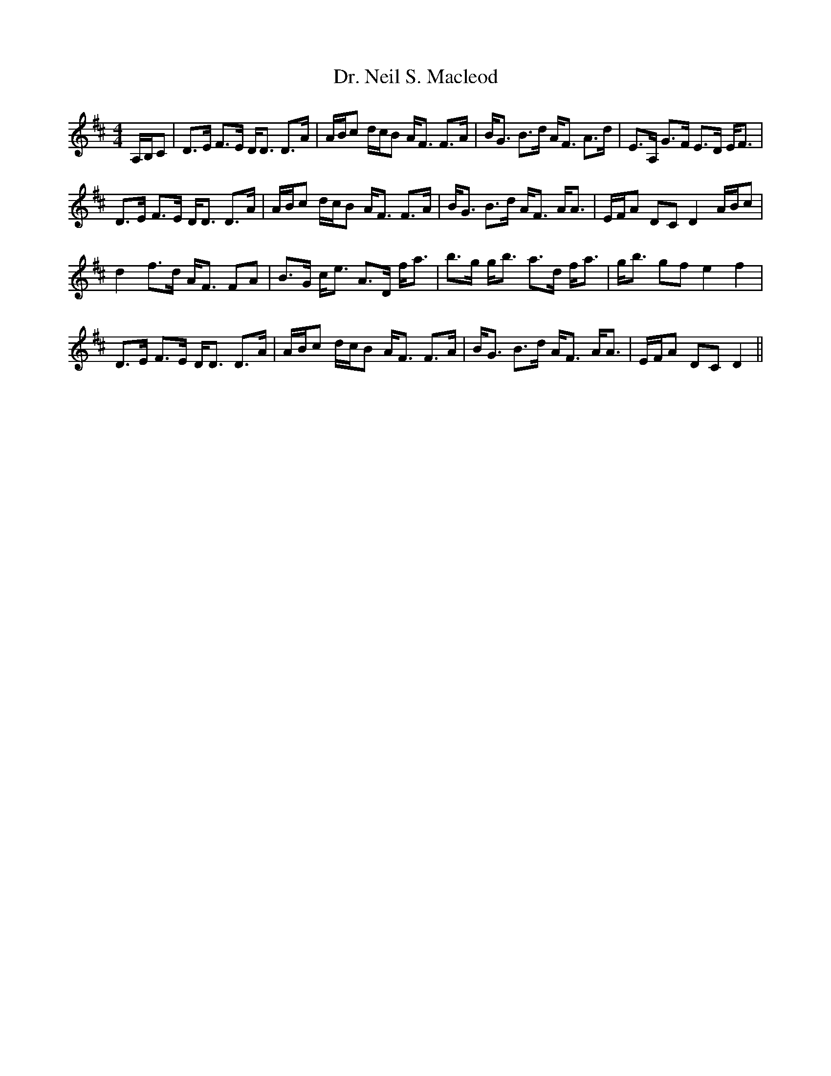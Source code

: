 X: 10766
T: Dr. Neil S. Macleod
R: strathspey
M: 4/4
K: Dmajor
A,/B,/C|D>E F>E D<D D>A|A/B/c d/c/B A<F F>A|B<G B>d A<F A>d|E>A, G>F E>D E<F|
D>E F>E D<D D>A|A/B/c d/c/B A<F F>A|B<G B>d A<F A<A|E/F/A DCD2A/B/c|
d2f>d A<F FA|B>G c<e A>D f<a|b>g g<b a>d f<a|g<b gf e2f2|
D>E F>E D<D D>A|A/B/c d/c/B A<F F>A|B<G B>d A<F A<A|E/F/A DCD2||

